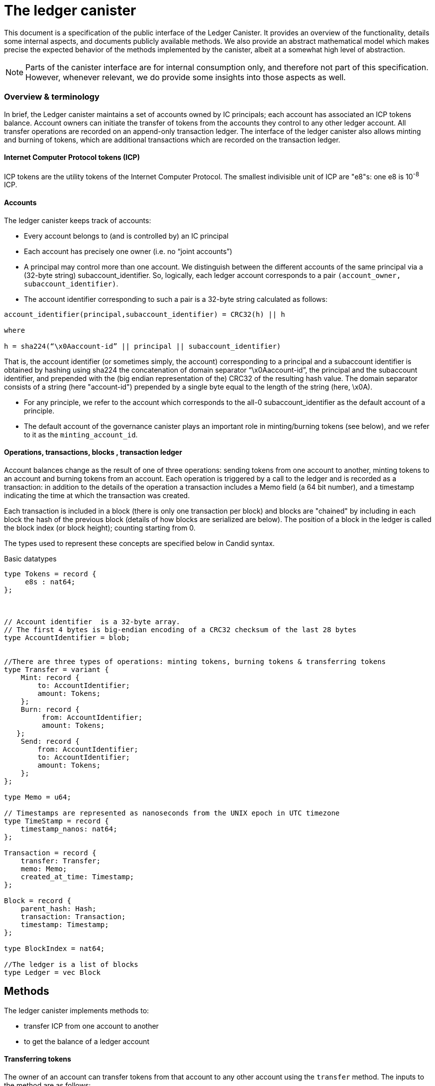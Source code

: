 = The ledger canister =

This document is a specification of the public interface of the Ledger Canister.  It provides an overview of the functionality, details some internal aspects, and documents publicly available methods. We also provide an abstract mathematical model which makes precise the expected behavior of the methods implemented by the canister, albeit at a somewhat high level of abstraction.

NOTE: Parts of the canister interface are for internal consumption only, and therefore not part of this specification. However, whenever relevant, we do provide some insights into those aspects as well.


=== Overview & terminology ===


In brief, the Ledger canister maintains a set of accounts owned by IC principals; each account has associated an ICP tokens balance. Account owners can initiate the transfer of tokens from the accounts they control to any other ledger account.
All transfer operations are recorded on an append-only transaction ledger.  The interface of the ledger canister also allows minting and burning of tokens, which are additional transactions which are recorded on the transaction ledger.
// A privileged API supports minting new ICP tokens.
//The Ledger canister leverages certified variables to authenticate to third parties the content of the transaction ledger.



==== Internet Computer Protocol tokens (ICP) ====
ICP tokens are the utility tokens of the Internet Computer Protocol. The smallest indivisible unit of ICP are "e8"s: one e8 is 10^-8^ ICP.


==== Accounts ====
The ledger canister keeps track of accounts:

* Every account belongs to (and is controlled by) an IC principal
* Each account has precisely one owner (i.e. no “joint accounts”)
*  A principal may control more than one account.  We distinguish between the different accounts of the same principal via a (32-byte string) subaccount_identifier.  So, logically, each ledger account corresponds to a pair `(account_owner, subaccount_identifier)`.
* The account identifier corresponding to such a pair is a 32-byte string calculated as follows:

....
account_identifier(principal,subaccount_identifier) = CRC32(h) || h

where

h = sha224(“\x0Aaccount-id” || principal || subaccount_identifier)
....

That is, the account identifier (or sometimes simply, the account) corresponding to a principal and a subaccount identifier is obtained by hashing using sha224 the concatenation of domain separator “\x0Aaccount-id”, the principal and the subaccount identifier, and prepended with
the (big endian representation of the) CRC32 of the resulting hash value.
The domain separator consists of a string (here "account-id") prepended by a single byte equal to the length of the string (here, \x0A).


** For any principle, we refer to the account which corresponds to the all-0 subaccount_identifier as the default account of a principle.

** The default account of the governance canister plays an important role in minting/burning tokens (see below), and we refer to it as the `minting_account_id`.



==== Operations, transactions, blocks , transaction ledger ====

Account balances change as the result of one of three operations: sending tokens from one account to another, minting tokens to an account and burning tokens from an account.  Each operation is triggered by a call to the ledger and is recorded as a transaction: in addition to the details of the operation a transaction includes a Memo field (a 64 bit number), and a timestamp indicating the time at which the transaction was created.


Each transaction is included in a block (there is only one transaction per block) and blocks are "chained" by including in each block the hash of the previous block (details of how blocks are serialized are below).
The position of a block in the ledger is called the block index (or block height);  counting starting from 0.


The types used to represent these concepts are specified below in Candid syntax.


Basic datatypes::
....

type Tokens = record {
     e8s : nat64;
};



// Account identifier  is a 32-byte array.
// The first 4 bytes is big-endian encoding of a CRC32 checksum of the last 28 bytes
type AccountIdentifier = blob;


//There are three types of operations: minting tokens, burning tokens & transferring tokens
type Transfer = variant {
    Mint: record {
        to: AccountIdentifier;
        amount: Tokens;
    };
    Burn: record {
         from: AccountIdentifier;
         amount: Tokens;
   };
    Send: record {
        from: AccountIdentifier;
        to: AccountIdentifier;
        amount: Tokens;
    };
};

type Memo = u64;

// Timestamps are represented as nanoseconds from the UNIX epoch in UTC timezone
type TimeStamp = record {
    timestamp_nanos: nat64;
};

Transaction = record {
    transfer: Transfer;
    memo: Memo;
    created_at_time: Timestamp;
};

Block = record {
    parent_hash: Hash;
    transaction: Transaction;
    timestamp: Timestamp;
};

type BlockIndex = nat64;

//The ledger is a list of blocks
type Ledger = vec Block

....
== Methods ==

The ledger canister implements methods to:

* transfer ICP from one account to another
* to get the balance of a ledger account
// * fetch a block of the chain, specified through its position in the ledger, aka its height.

==== Transferring tokens ====
The owner of an account can transfer tokens from that account to any other account using the `transfer` method.
The inputs to the method are as follows:

* `amount`: the amount of tokens to be transferred
* `fee`: the fee to be paid for the transfer
* `from_subaccount`: a subaccount identifier which specifies from which account of the caller the ICP should take place. This parameter is optional -- if it is not specified by the caller, then it is set to the all 0 vector.
* `to`: the account identifier to which the tokens should be transferred
* `memo`: this is a 64-bit number chosen by the sender; it can be used in various ways, e.g. to identify specific transfers.
* `created_at_time`: a timestamp indicating when the transaction was created by the caller -- if it is not specified by the caller then this is set to the current IC time.


The ledger canister executes a `transfer` call as follows:

* checks that the destination is a well-formed account identifier
* checks that the transaction is recent enough (has been created within the last 24 hours) and is not "in the future" (that is, it checks that `created_at_time` is not in the future by more than an allowed time drift, specified by a parameter in the IC, currently set at 60 seconds)
* calculates the source account (using the calling principal and `from_subaccount`) and checks that it holds more than amount+fee ICP
* checks that `fee` matches the `standard_fee`  (currently, the standard fee is a fixed constant set to be 10^-4^ ICP, see below for an exception)
* checks that an identical transaction has not been submitted in the last 24 hours
* if any of the checks fails, it returns an appropriate error
* otherwise it
** substracts amount+fee from the source account
** adds amount to the destination account
** adds transaction `(Transfer(from, to, amount, fee), memo, created_at_time)` to the ledger:
*** it creates a block, containing the transaction, sets the `parent_hash` in the block to be `last_hash` (essentially, the hash of the last block in the ledger), and `timestamp` in the block to be the system timestamp;
*** it calculates `last_hash` as the hash of the encoding of the block newly created (see below for how the encoding is calculated);
*** it appends the block to the ledger and returns its height.

==== Chaining ledger blocks ====
As explained above, the blocks contained in the ledger are chained (by including in a block the hash of the previous block). This enables authenticating the entire ledger by only signing its last block.

In this section we describe the details of the chaining, by specifying how a block is serialized before it is hashed.

At a high level, the block is serialized using protobuf. However, since protobuf encodings are not necessarily deterministic (and are also not guaranteed to stay fixed) here we provide the specific encoding used, which is guaranteed not to change.

The definition below is recursive. It uses `.` to denote concatenation of byte strings, and two functions that are not defined here, but are well established: we write `len(x)` for the length of bytestring `x`.
We also write `varint(s)`, for the variable length encoding of integer `s`.  The precise definition of this function can be found in the https://developers.google.com/protocol-buffers/docs/encoding#varints[protobuf documentation].
----
encoded_block(Block{parent_hash, timestamp, transaction}) :=
    let encoded_transaction = encode_transaction(transaction)
    in encode_hash(parent_hash) .
       12 0a 08 . varint(timestamp) .
       1a . len(encoded_transaction) . encoded_transaction

encode_hash(Nil) := Nil
encode_hash(hash) := 0a 22 0a 20 . hash

encode_transaction(Transaction{operation, memo, created_at_time}) :=
    let encoded_operation = encode_operation(operation)
        encoded_memo = encode_memo(memo)
        encoded_timestamp = encode_timestamp(created_at_time)
    in encoded_operation .
       22 . len(encoded_memo) . encoded_memo .
       32 . len(encoded_timestamp) . encoded_timestamp

encode_memo(Nil) := Nil
encode_memo(Memo{memo}) := 08 . varint(memo)

encode_timestamp(Timestamp{timestamp_nanos}) := 08. varint(timestamp_nanos)

encode_operation(Burn{AccountIdentifier{from}, Tokens{amount}}) :=
    // identifiers can be 28 or 32 bytes (4 bytes checksum + 28 bytes hash)
    let encoded_account_identifier = 0a . len(from) . varint(from)
        encoded_amount = 08 . varint(amount)
        encoded_burn = 0a . len(encoded_account_identifier) . encoded_account_identifier .
                       1a . len(encoded_amount) . encoded_amount
    in 0a . len(encoded_burn) . encoded_burn

encode_operation(Mint{AccountIdentifier{to}, Tokens{amount}}) :=
    // identifiers can be 28 or 32 bytes (4 bytes checksum + 28 bytes hash)
    let encoded_account_identifier = 0a . len(to) . to
        encoded_amount = 08 . varint(amount)
        encoded_mint = 12 . len(encoded_account_identifier) . encoded_account_identifier .
                       1a . len(encoded_amount) . encoded_amount
    in 12 . len(encoded_mint) . encoded_mint

encode_operation(Transfer{AccountIdentifier{from},
                           AccountIdentifier{to},
                           Tokens{amount},
                           Tokens{fee}}) :=
    let encoded_from = 0a . len(from) . from
        encoded_to = 0a . len(to) . to
        encoded_amount = 08 . varint(amount)
        encoded_fee = 08 . varint(fee)
        encoded_transfer = 0a . len(encoded_from) . encoded_from .
                           12 . len(encoded_to) . encoded_to .
                           1a . len(encoded_amount) . encoded_amount .
                           22 . len(encoded_fee) . encoded_fee
    in 1a . len(encoded_transfer) . encoded_transfer



----


==== Burning and minting tokens ====
Typical transfers move ICP from one account to another.
An important exception is when either the source or the destination of a transfer is the special  `minting_account_id`.
The effect of a transfer to the minting account is that the tokens are simply removed from the source account and not deposited anywhere; the tokens are burned.
Burn transactions are recorded on the ledger as `(Burn(from,amount))`.
Importantly, the fee for a burn transfer is 0, but the amount of tokens to be burned must exceed the `standard_fee`.

The effect of a transfer from the `minting_account_id` account is that tokens are simply added to the destination account; the tokens are minted.
When invoked, the transaction `(Mint(to,amount))` is added to the transaction ledger.
Notice that the `minting_account_id` is controlled by the Governance canister which makes minting tokens a privileged operation only available to this  canister.


The candid signature of the `transfer` method, together with some additional required datatypes is below.



Additional datatypes & canister methods::
----

// Arguments for the `transfer` call.
type TransferArgs = record {
    memo: Memo;
    amount: Tokens;
    fee: Tokens;
    from_subaccount: opt SubAccount;
    to: Address;
    created_at_time: opt TimeStamp;
};

type TransferError = variant {
    // The fee specified in the send request was not the one the ledger expects.
    BadFee : record { expected_fee : Tokens; };
    // The sender's (sub)account doesn't have enough funds for completing the transaction. Return an error with the debit account balance.
    InsufficientFunds : record { balance: Tokens; };
    // The transaction is too old, the ledger only accepts transactions created within 24 hours window. Return an error with the allowed time-window size in nanoseconds.
    TxTooOld : record { allowed_window_nanos: nat64 };
    // `created_at_time` is in future.
    TxCreatedInFuture : null;
    // The transaction was already submitted before.
    TxDuplicate : record { duplicate_of: BlockIndex; }
};

type TransferResult = variant {
    Ok : BlockIndex;
    Err : TransferError;
};


service : {
  transfer : (TransferArgs) -> (TransferResult);
}

----

==== Balance ====

A transaction ledger tracks the balances of all accounts in the natural way (see the Semantics section below for a more formal definition).

Any principal can obtain the balance of an arbitrary account via the method `account_balance`: the input parameter is the account identifier; the result is the balance associated to the account.
The balance of the account with account identifier `minting_account_id` is always 0; the balance of any other account is calculated in the obvious way.

----
type AccountBalanceArgs = record {
    account: Address;
};

service : {
  // Get the amount of ICP on the specified account.
  account_balance : (AccountBalanceArgs) -> (Tokens) query;
}
----



== Semantics ==

In this section we provide a semantics of the public methods exposed by the ledger.  We use somewhat ad-hoc mathematical notation which we keep close to the notation introduced above.
We use  " · " to denote list concatenation. We write `default_subaccount` for the all-0 vector. If L is a list then we write |L| for the length of a list L and L[i] for the i'th element of L. The first element of L is L[0].




==== Basic types ====


-----

Operation =
  Transfer = {
    from: AccountIdentifier;
    to: AccountIdentifier;
    amount: Tokens;
    fee: Tokens;
  } |
  Mint = {
    to: AccountIdentifier;
    amount: Tokens;
  } |
  Burn = {
    from: AccountIdentifier;
    amount: Tokens;
  }
}

Block = {
   operation: Operation;
   memo: Memo;
   created_at_time: Timestamp;
   hash: Hash;
  }

Ledger = List(Block)
-----


==== Ledger State ====
The state of the Ledger canister comprises:

 * the transaction ledger (a chained list of blocks containing transactions);
 * global variables:
 ** `last_hash`: an optional variable which records the hash of the last block in the ledger; it is set to None if no block is present in the ledger.

-----
State = {
  ledger: Ledger;
  last_hash: Hash | None;
};
-----

Initially, the ledger is set to the empty list and `last_hash` is set to None:

----
 {
   ledger = [];
   last_hash = None;
}
----



==== Balances ====

Given a transaction ledger, we define the `balance` function which associates to a ledger account its ICP balance.

-----
balance: Ledger x AccountIdentifier -> Nat
-----


The function is defined, recursively, as follows:

....
balance([],account_id) = 0

if (B = Block{Transfer{from,to,amount, fee}, memo, time, hash}) and (to = account_id)) |
   (B = Block{Mint{to, amount}, memo, time}) and (to = account_id)) then
   then
   balance(OlderBlocks · [B] , account_id) = balance(OlderBlocks, account_id) + amount,

if (B = Block{Transfer{from,to,amount,fee},memo,time}} and (from = account_id)
    then
    balance(OlderBlocks · [B], account_id) = balance(OlderBlocks,account_id) - (amount+fee)

if (B = Block{Burn{from,amount}) and (from = account_id)
   then
   balance(OlderBlocks · [B], account_id) = balance(OlderBlocks,account_id) - amount

otherwise
  balance(OlderBlocks · [B], account_id) = balance(OlderBlocks, account_id)

....


We describe the semantics of ledger methods as a function which takes as input a ledger state, the call arguments and returns a (potentially) new state and a reply.
In the description of the function we use some additional functions which reflect system provided information.  These include `caller()` which returns the principal who invoked the method, `now()` which return the IC time and `drift` a constant indicating permissible time drift between IC and external time.
We also write `well_formed(.)` for a boolean valued function which checks that its input is a well-formed account identifier (i.e. the first four bytes are equal to CRC32 of the remaining 28 bytes).





==== Ledger Method: `transfer`

State & arguments::
....
S
A = {
  memo: Memo;
  amount: Tokens;
  fee: Tokens;
  from_subaccount: opt SubAccount;
  to: AccountIdentifier;
  created_at_time: opt TimeStamp;
  }
....


Resulting state & reply::
....
output (S',R) calculated as follows:

if created_at_time = None then created_at_time = now();
if timestamp > now() + drift then (S',R) = (S, Err);
if now() - timestamp > 24h then (S',R) = (S, Err);
if not(well_formed(to)) then (S',R) = (S, Err);

if to = `minting_account_id` and (fee ≠ 0 or amount < standard_fee) then (S',R) = (S, Err);

if from_subaccount = None then from_subaccount = default_subaccount;
from = account_identifier(caller(),from_subaccount)

 if from = `minting_account_id' then B = Block{Mint{to, amount}, memo, timestamp, S.last_hash}
      else
        if to = `minting_account_id` then B = Block{Burn{from, amount}, memo, timestamp, S.last_hash}
            else B = Block{Transfer{from, to, amount, fee}, memo, timestamp, S.last_hash};
  if exists i (ledger[i].operation, ledger[i].memo, ledger[i].timestamp) = (B.operation,B.memo,B.timestamp) then (S',R)=(S,Err)
  else
    (S'.ledger = [B] · S.ledger);
    (S'.lasthash = hash(B));
     R = |S'.ledger|-1;


....



==== Ledger Method: `balance_of`

State & arguments::
....
S
A = {
    account_id: AccountIdentifier
}
....


Resulting state & reply::
....
output (S',R) calculated as follows

S' = S
if account_id = `minting_account_id`
   then R = 0
   else R = balance(S.ledger,account_id))
....